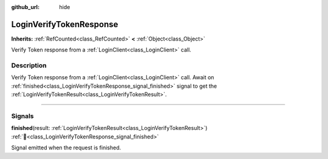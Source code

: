 :github_url: hide

.. DO NOT EDIT THIS FILE!!!
.. Generated automatically from Godot engine sources.
.. Generator: https://github.com/blazium-engine/blazium/tree/4.3/doc/tools/make_rst.py.
.. XML source: https://github.com/blazium-engine/blazium/tree/4.3/modules/blazium_sdk/doc_classes/LoginVerifyTokenResponse.xml.

.. _class_LoginVerifyTokenResponse:

LoginVerifyTokenResponse
========================

**Inherits:** :ref:`RefCounted<class_RefCounted>` **<** :ref:`Object<class_Object>`

Verify Token response from a :ref:`LoginClient<class_LoginClient>` call.

.. rst-class:: classref-introduction-group

Description
-----------

Verify Token response from a :ref:`LoginClient<class_LoginClient>` call. Await on :ref:`finished<class_LoginVerifyTokenResponse_signal_finished>` signal to get the :ref:`LoginVerifyTokenResult<class_LoginVerifyTokenResult>`.

.. rst-class:: classref-section-separator

----

.. rst-class:: classref-descriptions-group

Signals
-------

.. _class_LoginVerifyTokenResponse_signal_finished:

.. rst-class:: classref-signal

**finished**\ (\ result\: :ref:`LoginVerifyTokenResult<class_LoginVerifyTokenResult>`\ ) :ref:`🔗<class_LoginVerifyTokenResponse_signal_finished>`

Signal emitted when the request is finished.

.. |virtual| replace:: :abbr:`virtual (This method should typically be overridden by the user to have any effect.)`
.. |const| replace:: :abbr:`const (This method has no side effects. It doesn't modify any of the instance's member variables.)`
.. |vararg| replace:: :abbr:`vararg (This method accepts any number of arguments after the ones described here.)`
.. |constructor| replace:: :abbr:`constructor (This method is used to construct a type.)`
.. |static| replace:: :abbr:`static (This method doesn't need an instance to be called, so it can be called directly using the class name.)`
.. |operator| replace:: :abbr:`operator (This method describes a valid operator to use with this type as left-hand operand.)`
.. |bitfield| replace:: :abbr:`BitField (This value is an integer composed as a bitmask of the following flags.)`
.. |void| replace:: :abbr:`void (No return value.)`

